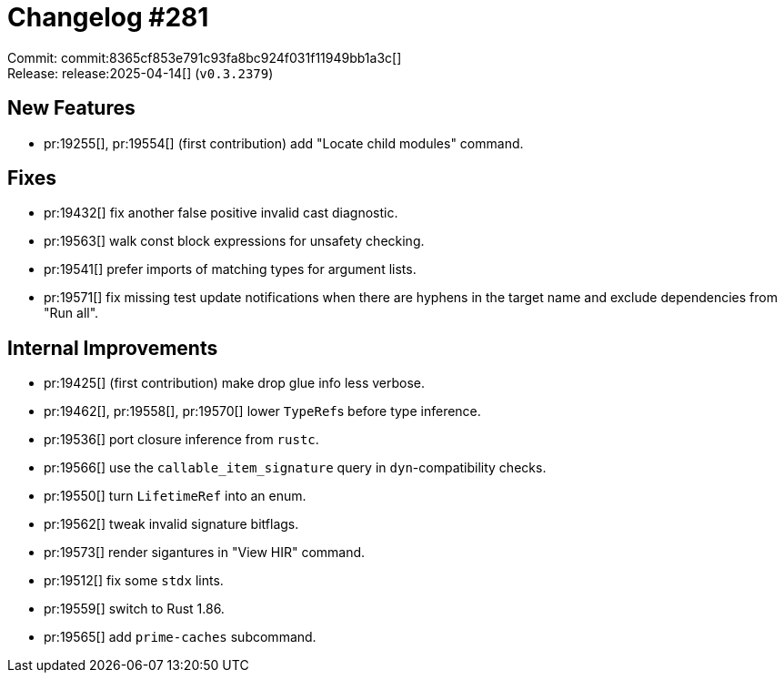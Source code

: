= Changelog #281
:sectanchors:
:experimental:
:page-layout: post

Commit: commit:8365cf853e791c93fa8bc924f031f11949bb1a3c[] +
Release: release:2025-04-14[] (`v0.3.2379`)

== New Features

* pr:19255[], pr:19554[] (first contribution) add "Locate child modules" command.

== Fixes

* pr:19432[] fix another false positive invalid cast diagnostic.
* pr:19563[] walk const block expressions for unsafety checking.
* pr:19541[] prefer imports of matching types for argument lists.
* pr:19571[] fix missing test update notifications when there are hyphens in the target name and exclude dependencies from "Run all".

== Internal Improvements

* pr:19425[] (first contribution) make drop glue info less verbose.
* pr:19462[], pr:19558[], pr:19570[] lower ``TypeRef``s before type inference.
* pr:19536[] port closure inference from `rustc`.
* pr:19566[] use the `callable_item_signature` query in `dyn`-compatibility checks.
* pr:19550[] turn `LifetimeRef` into an enum.
* pr:19562[] tweak invalid signature bitflags.
* pr:19573[] render sigantures in "View HIR" command.
* pr:19512[] fix some `stdx` lints.
* pr:19559[] switch to Rust 1.86.
* pr:19565[] add `prime-caches` subcommand.

